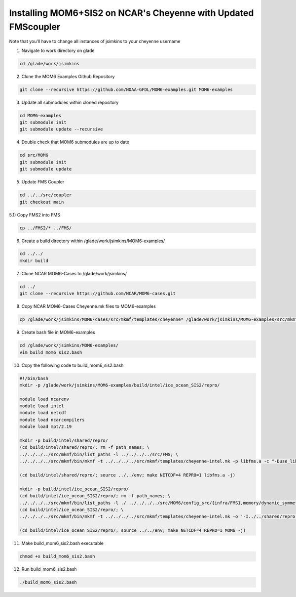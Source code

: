 Installing MOM6+SIS2 on NCAR's Cheyenne with Updated FMScoupler
============================================================
Note that you'll have to change all instances of jsimkins to your cheyenne username

1) Navigate to work directory on glade

.. code-block :: bash

    cd /glade/work/jsimkins

2) Clone the MOM6 Examples Github Repository

.. code-block :: bash
  
    git clone --recursive https://github.com/NOAA-GFDL/MOM6-examples.git MOM6-examples

3) Update all submodules within cloned repository

.. code-block :: bash

   cd MOM6-examples
   git submodule init
   git submodule update --recursive

4) Double check that MOM6 submodules are up to date

.. code-block :: bash

   cd src/MOM6
   git submodule init
   git submodule update

5) Update FMS Coupler

.. code-block :: bash

   cd ../../src/coupler
   git checkout main
   
5.1) Copy FMS2 into FMS

.. code-block :: bash

   cp ../FMS2/* ../FMS/

6) Create a build directory within /glade/work/jsimkins/MOM6-examples/

.. code-block :: bash

    cd ../../
    mkdir build

7) Clone NCAR MOM6-Cases to /glade/work/jsimkins/

.. code-block :: bash

    cd ../
    git clone --recursive https://github.com/NCAR/MOM6-cases.git

8) Copy NCAR MOM6-Cases Cheyenne.mk files to MOM6-examples

.. code-block :: bash

    cp /glade/work/jsimkins/MOM6-cases/src/mkmf/templates/cheyenne* /glade/work/jsimkins/MOM6-examples/src/mkmf/templates/

9) Create bash file in MOM6-examples

.. code-block :: bash

    cd /glade/work/jsimkins/MOM6-examples/
    vim build_mom6_sis2.bash

10) Copy the following code to build_mom6_sis2.bash

.. code-block :: bash

    #!/bin/bash
    mkdir -p /glade/work/jsimkins/MOM6-examples/build/intel/ice_ocean_SIS2/repro/

    module load ncarenv
    module load intel
    module load netcdf
    module load ncarcompilers
    module load mpt/2.19

    mkdir -p build/intel/shared/repro/
    (cd build/intel/shared/repro/; rm -f path_names; \
    ../../../../src/mkmf/bin/list_paths -l ../../../../src/FMS; \
    ../../../../src/mkmf/bin/mkmf -t ../../../../src/mkmf/templates/cheyenne-intel.mk -p libfms.a -c "-Duse_libMPI -Duse_netCDF" path_names)

    (cd build/intel/shared/repro/; source ../../env; make NETCDF=4 REPRO=1 libfms.a -j)

    mkdir -p build/intel/ice_ocean_SIS2/repro/
    (cd build/intel/ice_ocean_SIS2/repro/; rm -f path_names; \
    ../../../../src/mkmf/bin/list_paths -l ./ ../../../../src/MOM6/config_src/{infra/FMS1,memory/dynamic_symmetric,drivers/FMS_cap,external} ../../../../src/MOM6/src/{*,*/*}/ ../../../../src/{atmos_null,coupler/shared,coupler/full,land_null,ice_param,icebergs,SIS2,FMS/coupler,FMS/include}/)
    (cd build/intel/ice_ocean_SIS2/repro/; \
    ../../../../src/mkmf/bin/mkmf -t ../../../../src/mkmf/templates/cheyenne-intel.mk -o '-I../../shared/repro' -p MOM6 -l '-L../../shared/repro -lfms' -c '-Duse_AM3_physics -D_USE_LEGACY_LAND_' path_names )

    (cd build/intel/ice_ocean_SIS2/repro/; source ../../env; make NETCDF=4 REPRO=1 MOM6 -j)

11) Make build_mom6_sis2.bash executable

.. code-block :: bash

    chmod +x build_mom6_sis2.bash

12) Run build_mom6_sis2.bash

.. code-block :: bash

    ./build_mom6_sis2.bash
